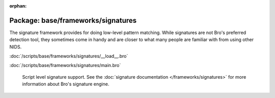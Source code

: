 :orphan:

Package: base/frameworks/signatures
===================================

The signature framework provides for doing low-level pattern matching.  While
signatures are not Bro's preferred detection tool, they sometimes come in
handy and are closer to what many people are familiar with from using
other NIDS.

:doc:`/scripts/base/frameworks/signatures/__load__.bro`


:doc:`/scripts/base/frameworks/signatures/main.bro`

   Script level signature support.  See the
   :doc:`signature documentation </frameworks/signatures>` for more
   information about Bro's signature engine.

